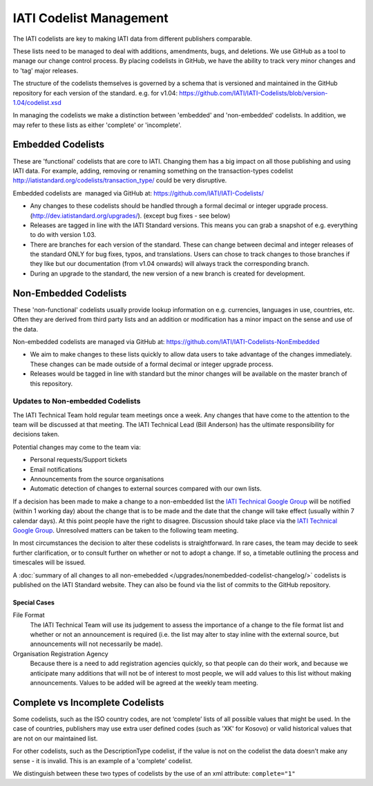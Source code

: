 IATI Codelist Management
========================

The IATI codelists are key to making IATI data from different publishers
comparable.

These lists need to be managed to deal with additions, amendments, bugs,
and deletions. We use GitHub as a tool to manage our change control
process. By placing codelists in GitHub, we have the ability to track
very minor changes and to 'tag' major releases.

The structure of the codelists themselves is governed by a schema that
is versioned and maintained in the GitHub repository for each version of
the standard. e.g. for v1.04:
https://github.com/IATI/IATI-Codelists/blob/version-1.04/codelist.xsd

In managing the codelists we make a distinction between 'embedded' and
'non-embedded' codelists. In addition, we may refer to these lists as
either 'complete' or 'incomplete'.

.. _embedded_codelist:

Embedded Codelists
------------------

These are 'functional' codelists that are core to IATI. Changing them
has a big impact on all those publishing and using IATI data. For example, adding, removing
or renaming something on the transaction-types codelist
http://iatistandard.org/codelists/transaction_type/ could
be very disruptive.

Embedded codelists are  managed via GitHub at:
https://github.com/IATI/IATI-Codelists/

-  Any changes to these codelists should be handled through a formal
   decimal or integer upgrade process.
   (http://dev.iatistandard.org/upgrades/).
   (except bug fixes - see below)
-  Releases are tagged in line with the IATI Standard versions. This
   means you can grab a snapshot of e.g. everything to do with version
   1.03.
-  There are branches for each version of the standard. These can change
   between decimal and integer releases of the standard ONLY for bug
   fixes, typos, and translations. Users can chose to track changes to
   those branches if they like but our documentation (from v1.04
   onwards) will always track the corresponding branch.
-  During an upgrade to the standard, the new version of a new branch is
   created for development.

.. _non_embedded_codelist:

Non-Embedded Codelists
----------------------

These 'non-functional' codelists usually provide lookup information on
e.g. currencies, languages in use, countries, etc. Often they are
derived from third party lists and an addition or modification has a
minor impact on the sense and use of the data.

Non-embedded codelists are managed via GitHub at:
https://github.com/IATI/IATI-Codelists-NonEmbedded

-  We aim to make changes to these lists quickly to allow data users to
   take advantage of the changes immediately. These changes can be made
   outside of a formal decimal or integer upgrade process.
-  Releases would be tagged in line with standard but the minor changes
   will be available on the master branch of this repository.

Updates to Non-embedded Codelists
^^^^^^^^^^^^^^^^^^^^^^^^^^^^^^^^^

The IATI Technical Team hold regular team meetings once a week. Any changes that have come to the attention to the team will be discussed at that meeting. The IATI Technical Lead (Bill Anderson) has the ultimate responsibility for decisions taken.

Potential changes may come to the team via:

-  Personal requests/Support tickets
-  Email notifications
-  Announcements from the source organisations
-  Automatic detection of changes to external sources compared with our own lists.

If a decision has been made to make a change to a non-embedded list the `IATI Technical Google Group <https://groups.google.com/forum/#!forum/iati-technical>`__ will be notified (within 1 working day) about the change that is to be made and the date that the change will take effect (usually within 7 calendar days). At this point people have the right to disagree. Discussion should take place via the `IATI Technical Google Group <https://groups.google.com/forum/#!forum/iati-technical>`__. Unresolved matters can be taken to the following team meeting.

In most circumstances the decision to alter these codelists is straightforward. In rare cases, the team may decide to seek further clarification, or to consult further on whether or not to adopt a change. If so, a timetable outlining the process and timescales will be issued.

A :doc:`summary of all changes to all non-emebedded </upgrades/nonembedded-codelist-changelog/>` codelists is published on the IATI Standard website. They can also be found via the list of commits to the GitHub repository.

Special Cases
*************

File Format
  The IATI Technical Team will use its judgement to assess the importance of a change to the file format list and whether or not an announcement is required (i.e. the list may alter to stay inline with the external source, but announcements will not necessarily be made).

Organisation Registration Agency
  Because there is a need to add registration agencies quickly, so that people can do their work, and because we anticipate many additions that will not be of interest to most people, we will add values to this list without making announcements. Values to be added will be agreed at the weekly team meeting.

Complete vs Incomplete Codelists
--------------------------------

Some codelists, such as the ISO country codes, are not ‘complete’ lists
of all possible values that might be used. In the case of countries,
publishers may use extra user defined codes (such as 'XK' for Kosovo) or valid
historical values that are not on our maintained list.

For other codelists, such as the DescriptionType codelist, if the value
is not on the codelist the data doesn’t make any sense - it is invalid.
This is an example of a 'complete' codelist.

We distinguish between these two types of codelists by the use of an xml
attribute: ``complete="1"``

